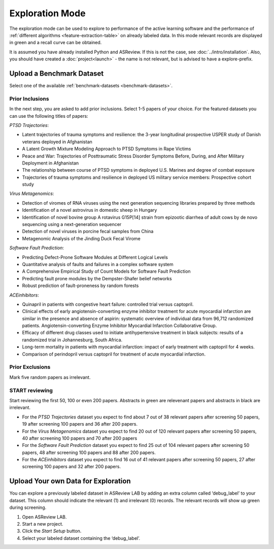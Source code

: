 Exploration Mode
================

The exploration mode can be used to explore to performance of the active
learning software and the performance of :ref:`different algorithms
<feature-extraction-table>` on already labeled data. In this mode relevant
records are displayed in green and a recall curve can be obtained.

It is assumed you have already installed Python and ASReview. If this
is not the case, see :doc:`../intro/installation`. Also, you should
have created a :doc:`project<launch>` - the name is not
relevant, but is advised to have a explore-prefix.


Upload a Benchmark Dataset
--------------------------

Select one of the available :ref:`benchmark-datasets <benchmark-datasets>`.

.. figure:: ../../images/asreview_prescreening_demo_datasets.png
   :alt: Demo datasets


Prior Inclusions
~~~~~~~~~~~~~~~~

In the next step, you are asked to add prior inclusions. Select 1-5 papers of
your choice. For the featured datasets you can use the following titles of
papers:

*PTSD Trajectories*:

- Latent trajectories of trauma symptoms and resilience: the 3-year longitudinal prospective USPER study of Danish veterans deployed in Afghanistan
- A Latent Growth Mixture Modeling Approach to PTSD Symptoms in Rape Victims
- Peace and War: Trajectories of Posttraumatic Stress Disorder Symptoms Before, During, and After Military Deployment in Afghanistan
- The relationship between course of PTSD symptoms in deployed U.S. Marines and degree of combat exposure
- Trajectories of trauma symptoms and resilience in deployed US military service members: Prospective cohort study

*Virus Metagenomics*:

- Detection of viromes of RNA viruses using the next generation sequencing libraries prepared by three methods
- Identification of a novel astrovirus in domestic sheep in Hungary
- Identification of novel bovine group A rotavirus G15P[14] strain from epizootic diarrhea of adult cows by de novo sequencing using a next-generation sequencer
- Detection of novel viruses in porcine fecal samples from China
- Metagenomic Analysis of the Jinding Duck Fecal Virome

*Software Fault Prediction*:

- Predicting Defect-Prone Software Modules at Different Logical Levels
- Quantitative analysis of faults and failures in a complex software system
- A Comprehensive Empirical Study of Count Models for Software Fault Prediction
- Predicting fault prone modules by the Dempster-Shafer belief networks
- Robust prediction of fault-proneness by random forests


*ACEinhibitors*:

- Quinapril in patients with congestive heart failure: controlled trial versus captopril.
- Clinical effects of early angiotensin-converting enzyme inhibitor treatment for acute myocardial infarction are similar in the presence and absence of aspirin: systematic overview of individual data from 96,712 randomized patients. Angiotensin-converting Enzyme Inhibitor Myocardial Infarction Collaborative Group.
- Efficacy of different drug classes used to initiate antihypertensive treatment in black subjects: results of a randomized trial in Johannesburg, South Africa.
- Long-term mortality in patients with myocardial infarction: impact of early treatment with captopril for 4 weeks.
- Comparison of perindopril versus captopril for treatment of acute myocardial infarction.


Prior Exclusions
~~~~~~~~~~~~~~~~

Mark five random papers as irrelevant.


START reviewing
~~~~~~~~~~~~~~~

Start reviewing the first 50, 100 or even 200 papers. Abstracts in green are
relevenant papers and abstracts in black are irrelevant.

- For the *PTSD Trajectories* dataset you expect to find about 7 out of 38 relevant papers after screening 50 papers, 19 after screening 100 papers and 36 after 200 papers.
- For the *Virus Metagenomics* dataset you expect to find 20 out of 120 relevant papers after screening 50 papers, 40 after screening 100 papers and 70 after 200 papers
- For the *Software Fault Prediction* dataset you expect to find 25 out of 104 relevant papers after screening 50 papers, 48 after screening 100 papers and 88 after 200 papers.
- For the *ACEinhibitors* dataset you expect to find 16 out of 41 relevant papers after screening 50 papers, 27 after screening 100 papers and 32 after 200 papers.


Upload Your own Data for Exploration
------------------------------------

You can explore a previously labeled dataset in ASReview LAB by adding an
extra column called ‘debug_label’ to your dataset. This column should indicate
the relevant (1) and irrelevant (0) records. The relevant records will show up
green during screening.

1. Open ASReview LAB.
2. Start a new project.
3. Click the *Start Setup* button.
4. Select your labeled dataset containing the ‘debug_label’.
